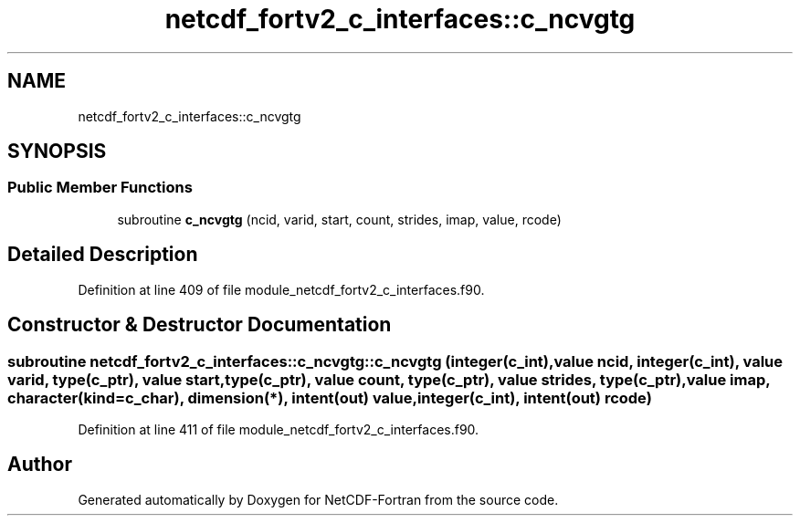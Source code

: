 .TH "netcdf_fortv2_c_interfaces::c_ncvgtg" 3 "Wed Jan 17 2018" "Version 4.5.0-development" "NetCDF-Fortran" \" -*- nroff -*-
.ad l
.nh
.SH NAME
netcdf_fortv2_c_interfaces::c_ncvgtg
.SH SYNOPSIS
.br
.PP
.SS "Public Member Functions"

.in +1c
.ti -1c
.RI "subroutine \fBc_ncvgtg\fP (ncid, varid, start, count, strides, imap, value, rcode)"
.br
.in -1c
.SH "Detailed Description"
.PP 
Definition at line 409 of file module_netcdf_fortv2_c_interfaces\&.f90\&.
.SH "Constructor & Destructor Documentation"
.PP 
.SS "subroutine netcdf_fortv2_c_interfaces::c_ncvgtg::c_ncvgtg (integer(c_int), value ncid, integer(c_int), value varid, type(c_ptr), value start, type(c_ptr), value count, type(c_ptr), value strides, type(c_ptr), value imap, character(kind=c_char), dimension(*), intent(out) value, integer(c_int), intent(out) rcode)"

.PP
Definition at line 411 of file module_netcdf_fortv2_c_interfaces\&.f90\&.

.SH "Author"
.PP 
Generated automatically by Doxygen for NetCDF-Fortran from the source code\&.
